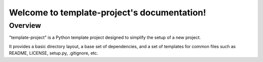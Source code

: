 .. template-project documentation master file, created by sphinx-quickstart on Thu Jun 1 2023
.. You should at least document the different modules that you have in this project.
.. Include any detailed information in the corresponding module file not here.

Welcome to template-project's documentation!
==============================================

Overview
--------

"template-project" is a Python template project designed to simplify the setup of a new project.

It provides a basic directory layout, a base set of dependencies, and a set of templates for common files such as
README, LICENSE, setup.py, .gitignore, etc.
